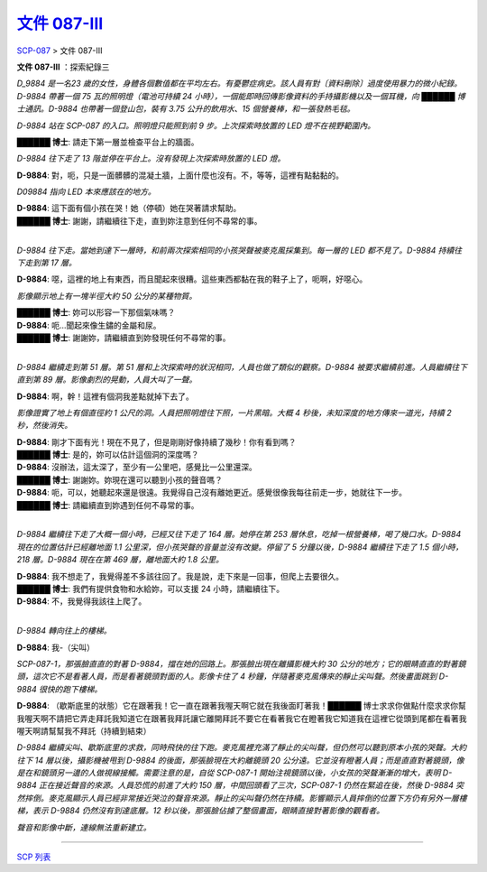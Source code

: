 ==========================================================
`文件 087-III <http://www.scp-wiki.net/document-087-iii>`_
==========================================================

`SCP-087 <scp-087.rst>`_ > 文件 087-III

**文件 087-III** ：探索紀錄三

*D_9884 是一名23 歲的女性，身體各個數值都在平均左右。有憂鬱症病史。該人員有對〔資料刪除〕過度使用暴力的微小紀錄。D-9884 帶著一個 75 瓦的照明燈（電池可持續 24 小時），一個能即時回傳影像資料的手持攝影機以及一個耳機，向 ██████ 博士通訊。D-9884 也帶著一個登山包，裝有 3.75 公升的飲用水、15 個營養棒，和一張發熱毛毯。*

*D-9884 站在 SCP-087 的入口。照明燈只能照到前 9 步。上次探索時放置的 LED 燈不在視野範圍內。*

**██████ 博士**: 請走下第一層並檢查平台上的牆面。

*D-9884 往下走了 13 階並停在平台上。沒有發現上次探索時放置的 LED 燈。*

**D-9884**: 對，呃，只是一面髒髒的混凝土牆，上面什麼也沒有。不，等等，這裡有點黏黏的。

*D09884 指向 LED 本來應該在的地方。*

| **D-9884**: 這下面有個小孩在哭！她（停頓）她在哭著請求幫助。
| **██████ 博士**: 謝謝，請繼續往下走，直到妳注意到任何不尋常的事。
|

*D-9884 往下走。當她到達下一層時，和前兩次探索相同的小孩哭聲被麥克風採集到。每一層的 LED 都不見了。D-9884 持續往下走到第 17 層。*

**D-9884**: 噁，這裡的地上有東西，而且聞起來很糟。這些東西都黏在我的鞋子上了，呃啊，好噁心。

*影像顯示地上有一塊半徑大約 50 公分的某種物質。*

| **██████ 博士**: 妳可以形容一下那個氣味嗎？
| **D-9884**: 呃...聞起來像生鏽的金屬和尿。
| **██████ 博士**: 謝謝妳，請繼續直到妳發現任何不尋常的事。
|

*D-9884 繼續走到第 51 層。第 51 層和上次探索時的狀況相同，人員也做了類似的觀察。D-9884 被要求繼續前進。人員繼續往下直到第 89 層。影像劇烈的晃動，人員大叫了一聲。*

**D-9884**: 啊，幹！這裡有個洞我差點就掉下去了。

*影像證實了地上有個直徑約 1 公尺的洞。人員把照明燈往下照，一片黑暗。大概 4 秒後，未知深度的地方傳來一道光，持續 2 秒，然後消失。*

| **D-9884**: 剛才下面有光！現在不見了，但是剛剛好像持續了幾秒！你有看到嗎？
| **██████ 博士**: 是的，妳可以估計這個洞的深度嗎？
| **D-9884**: 沒辦法，這太深了，至少有一公里吧，感覺比一公里還深。
| **██████ 博士**: 謝謝妳。妳現在還可以聽到小孩的聲音嗎？
| **D-9884**: 呃，可以，她聽起來還是很遠。我覺得自己沒有離她更近。感覺很像我每往前走一步，她就往下一步。
| **██████ 博士**: 請繼續直到妳遇到任何不尋常的事。
|

*D-9884 繼續往下走了大概一個小時，已經又往下走了 164 層。她停在第 253 層休息，吃掉一根營養棒，喝了幾口水。D-9884 現在的位置估計已經離地面 1.1 公里深，但小孩哭聲的音量並沒有改變。停留了 5 分鐘以後，D-9884 繼續往下走了 1.5 個小時，218 層。D-9884 現在在第 469 層，離地面大約 1.8 公里。*

| **D-9884**: 我不想走了，我覺得差不多該往回了。我是說，走下來是一回事，但爬上去要很久。
| **██████ 博士**: 我們有提供食物和水給妳，可以支援 24 小時，請繼續往下。
| **D-9884**: 不，我覺得我該往上爬了。
|

*D-9884 轉向往上的樓梯。*

**D-9884**: 我-（尖叫）

*SCP-087-1，那張臉直直的對著 D-9884，擋在她的回路上。那張臉出現在離攝影機大約 30 公分的地方；它的眼睛直直的對著鏡頭，這次它不是看著人員，而是看著鏡頭對面的人。影像卡住了 4 秒鐘，伴隨著麥克風傳來的靜止尖叫聲。然後畫面跳到 D-9884 很快的跑下樓梯。*

**D-9884**: （歇斯底里的狀態）它在跟著我！它一直在跟著我喔天啊它就在我後面盯著我！██████ 博士求求你做點什麼求求你幫我喔天啊不請把它弄走拜託我知道它在跟著我拜託讓它離開拜託不要它在看著我它在瞪著我它知道我在這裡它從頭到尾都在看著我喔天啊請幫幫我不拜託（持續到結束）

*D-9884 繼續尖叫、歇斯底里的求救，同時飛快的往下跑。麥克風裡充滿了靜止的尖叫聲，但仍然可以聽到原本小孩的哭聲。大約往下 14 層以後，攝影機被甩到 D-9884 的後面，那張臉現在大約離鏡頭 20 公分遠。它並沒有瞪著人員；而是直直對著鏡頭，像是在和鏡頭另一邊的人做視線接觸。需要注意的是，自從 SCP-087-1 開始注視鏡頭以後，小女孩的哭聲漸漸的增大，表明 D-9884 正在接近聲音的來源。人員恐慌的前進了大約 150 層，中間回頭看了三次，SCP-087-1 仍然在緊追在後，然後 D-9884 突然摔倒。麥克風顯示人員已經非常接近哭泣的聲音來源。靜止的尖叫聲仍然在持續。影響顯示人員摔倒的位置下方仍有另外一層樓梯，表示 D-9884 仍然沒有到達底層。12 秒以後，那張臉佔據了整個畫面，眼睛直接對著影像的觀看者。*

*聲音和影像中斷，連線無法重新建立。*

--------

`SCP 列表 <index.rst>`_
